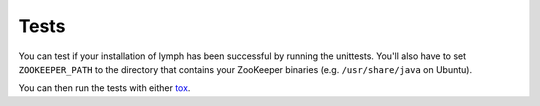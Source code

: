 Tests
~~~~~

You can test if your installation of lymph has been successful by running the
unittests. You'll also have to set ``ZOOKEEPER_PATH`` to the directory that
contains your ZooKeeper binaries (e.g. ``/usr/share/java`` on Ubuntu).

You can then run the tests with either `tox`_.

.. _tox: https://tox.readthedocs.org/en/latest/
